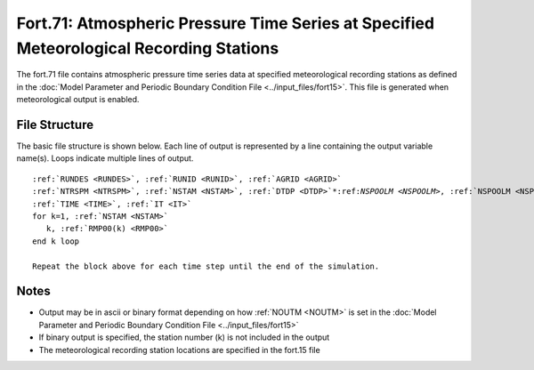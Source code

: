 .. _fort71:

Fort.71: Atmospheric Pressure Time Series at Specified Meteorological Recording Stations
========================================================================================

The fort.71 file contains atmospheric pressure time series data at specified meteorological recording stations as defined in the :doc:`Model Parameter and Periodic Boundary Condition File <../input_files/fort15>`. This file is generated when meteorological output is enabled.

File Structure
--------------

The basic file structure is shown below. Each line of output is represented by a line containing the output variable name(s). Loops indicate multiple lines of output.

.. parsed-literal::

   :ref:`RUNDES <RUNDES>`, :ref:`RUNID <RUNID>`, :ref:`AGRID <AGRID>`
   :ref:`NTRSPM <NTRSPM>`, :ref:`NSTAM <NSTAM>`, :ref:`DTDP <DTDP>`\*:ref:`NSPOOLM <NSPOOLM>`, :ref:`NSPOOLM <NSPOOLM>`, :ref:`IRTYPE <IRTYPE>`
   :ref:`TIME <TIME>`, :ref:`IT <IT>`
   for k=1, :ref:`NSTAM <NSTAM>`
      k, :ref:`RMP00(k) <RMP00>`
   end k loop

   Repeat the block above for each time step until the end of the simulation.

Notes
-----

* Output may be in ascii or binary format depending on how :ref:`NOUTM <NOUTM>` is set in the :doc:`Model Parameter and Periodic Boundary Condition File <../input_files/fort15>`
* If binary output is specified, the station number (k) is not included in the output
* The meteorological recording station locations are specified in the fort.15 file 
